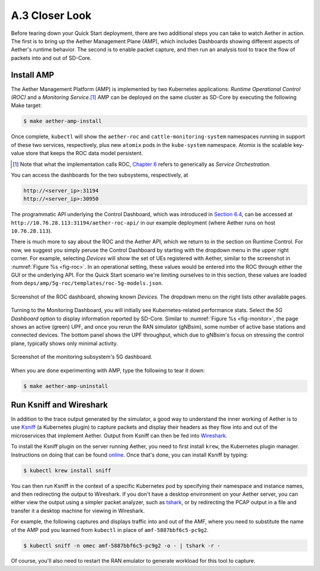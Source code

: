 A.3  Closer Look
-------------------------

Before tearing down your Quick Start deployment, there are two
additional steps you can take to watch Aether in action. The first is
to bring up the Aether Management Plane (AMP), which includes
Dashboards showing different aspects of Aether's runtime behavior. The
second is to enable packet capture, and then run an analysis tool to
trace the flow of packets into and out of SD-Core.


Install AMP
~~~~~~~~~~~~~~~

The Aether Management Platform (AMP) is implemented by two Kubernetes
applications: *Runtime Operational Control (ROC)* and a *Monitoring
Service*.\ [#]_ AMP can be deployed on the same cluster as SD-Core by
executing the following Make target:

.. code-block::

   $ make aether-amp-install

Once complete, ``kubectl`` will show the ``aether-roc`` and
``cattle-monitoring-system`` namespaces running in support of these
two services, respectively, plus new ``atomix`` pods in the
``kube-system`` namespace.  Atomix is the scalable key-value store
that keeps the ROC data model persistent.

.. [#] Note that what the implementation calls ROC, `Chapter 6
        <https://5g.systemsapproach.org/cloud.html>`__ refers to
        generically as *Service Orchestration*.

You can access the dashboards for the two subsystems,
respectively, at

.. code-block::

   http://<server_ip>:31194
   http://<server_ip>:30950

The programmatic API underlying the Control Dashboard, which was
introduced in `Section 6.4
<https://5g.systemsapproach.org/cloud.html#connectivity-api>`__, can
be accessed at ``http://10.76.28.113:31194/aether-roc-api/`` in our
example deployment (where Aether runs on host ``10.76.28.113``).

There is much more to say about the ROC and the Aether API, which we
return to in the section on Runtime Control. For now, we suggest you
simply peruse the Control Dashboard by starting with the dropdown menu
in the upper right corner. For example, selecting `Devices` will show
the set of UEs registered with Aether, similar to the screenshot in
:numref:`Figure %s <fig-roc>`. In an operational setting, these values
would be entered into the ROC through either the GUI or the underlying
API. For the Quick Start scenario we're limiting ourselves to in this
section, these values are loaded from
``deps/amp/5g-roc/templates/roc-5g-models.json``.

.. _fig-roc:
.. figure:: figures/ROC-Dashboard.png
    :width: 700px
    :align: center

    Screenshot of the ROC dashboard, showing known *Devices*. The
    dropdown menu on the right lists other available pages.

Turning to the Monitoring Dashboard, you will initially see
Kubernetes-related performance stats. Select the *5G Dashboard* option
to display information reported by SD-Core. Similar to :numref:`Figure
%s <fig-monitor>`, the page shows an active (green) UPF, and once you
rerun the RAN simulator (gNBsim), some number of active base stations
and connected devices. The bottom panel shows the UPF throughput,
which due to gNBsim's focus on stressing the control plane, typically
shows only minimal activity.

.. _fig-monitor:
.. figure:: figures/5G-Dashboard.png
    :width: 700px
    :align: center

    Screenshot of the monitoring subsystem's 5G dashboard.

When you are done experimenting with AMP, type the following
to tear it down:

.. code-block::

   $ make aether-amp-uninstall

Run Ksniff and Wireshark
~~~~~~~~~~~~~~~~~~~~~~~~~~~

In addition to the trace output generated by the simulator, a good way
to understand the inner working of Aether is to use `Ksniff
<https://github.com/eldadru/ksniff>`__ (a Kubernetes plugin) to
capture packets and display their headers as they flow into and out of
the microservices that implement Aether. Output from Ksniff can then
be fed into `Wireshark <https://www.wireshark.org/>`__.

To install the Ksniff plugin on the server running Aether, you need to
first install ``krew``, the Kubernetes plugin manager. Instructions on
doing that can be found `online
<https://krew.sigs.k8s.io/docs/user-guide/setup/install/>`__. Once
that's done, you can install Ksniff by typing:

.. code-block::

   $ kubectl krew install sniff

You can then run Ksniff in the context of a specific Kubernetes pod by
specifying their namespace and instance names, and then redirecting
the output to Wireshark. If you don't have a desktop environment on
your Aether server, you can either view the output using a simpler
packet analyzer, such as `tshark
<https://www.wireshark.org/docs/man-pages/tshark.html>`__, or by
redirecting the PCAP output in a file and transfer it a desktop
machine for viewing in Wireshark.

For example, the following captures and displays traffic into and out
of the AMF, where you need to substitute the name of the AMP pod
you learned from ``kubectl`` in place of ``amf-5887bbf6c5-pc9g2``.

.. code-block::

   $ kubectl sniff -n omec amf-5887bbf6c5-pc9g2 -o - | tshark -r -

Of course, you'll also need to restart the RAN emulator to generate
workload for this tool to capture.
